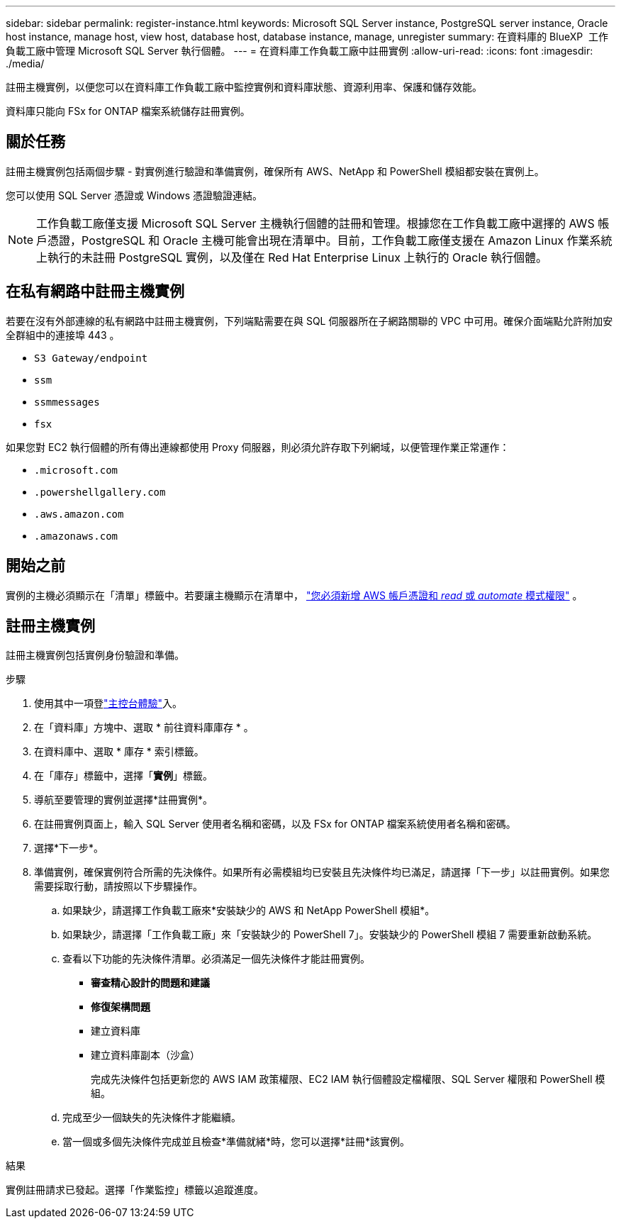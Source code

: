 ---
sidebar: sidebar 
permalink: register-instance.html 
keywords: Microsoft SQL Server instance, PostgreSQL server instance, Oracle host instance, manage host, view host, database host, database instance, manage, unregister 
summary: 在資料庫的 BlueXP  工作負載工廠中管理 Microsoft SQL Server 執行個體。 
---
= 在資料庫工作負載工廠中註冊實例
:allow-uri-read: 
:icons: font
:imagesdir: ./media/


[role="lead"]
註冊主機實例，以便您可以在資料庫工作負載工廠中監控實例和資料庫狀態、資源利用率、保護和儲存效能。

資料庫只能向 FSx for ONTAP 檔案系統儲存註冊實例。



== 關於任務

註冊主機實例包括兩個步驟 - 對實例進行驗證和準備實例，確保所有 AWS、NetApp 和 PowerShell 模組都安裝在實例上。

您可以使用 SQL Server 憑證或 Windows 憑證驗證連結。


NOTE: 工作負載工廠僅支援 Microsoft SQL Server 主機執行個體的註冊和管理。根據您在工作負載工廠中選擇的 AWS 帳戶憑證，PostgreSQL 和 Oracle 主機可能會出現在清單中。目前，工作負載工廠僅支援在 Amazon Linux 作業系統上執行的未註冊 PostgreSQL 實例，以及僅在 Red Hat Enterprise Linux 上執行的 Oracle 執行個體。



== 在私有網路中註冊主機實例

若要在沒有外部連線的私有網路中註冊主機實例，下列端點需要在與 SQL 伺服器所在子網路關聯的 VPC 中可用。確保介面端點允許附加安全群組中的連接埠 443 。

* `S3 Gateway/endpoint`
* `ssm`
* `ssmmessages`
* `fsx`


如果您對 EC2 執行個體的所有傳出連線都使用 Proxy 伺服器，則必須允許存取下列網域，以便管理作業正常運作：

* ``.microsoft.com``
* ``.powershellgallery.com``
* ``.aws.amazon.com``
* ``.amazonaws.com``




== 開始之前

實例的主機必須顯示在「清單」標籤中。若要讓主機顯示在清單中， link:https://docs.netapp.com/us-en/workload-setup-admin/add-credentials.html["您必須新增 AWS 帳戶憑證和 _read_ 或 _automate_ 模式權限"^] 。



== 註冊主機實例

註冊主機實例包括實例身份驗證和準備。

.步驟
. 使用其中一項登link:https://docs.netapp.com/us-en/workload-setup-admin/console-experiences.html["主控台體驗"^]入。
. 在「資料庫」方塊中、選取 * 前往資料庫庫存 * 。
. 在資料庫中、選取 * 庫存 * 索引標籤。
. 在「庫存」標籤中，選擇「*實例*」標籤。
. 導航至要管理的實例並選擇*註冊實例*。
. 在註冊實例頁面上，輸入 SQL Server 使用者名稱和密碼，以及 FSx for ONTAP 檔案系統使用者名稱和密碼。
. 選擇*下一步*。
. 準備實例，確保實例符合所需的先決條件。如果所有必需模組均已安裝且先決條件均已滿足，請選擇「下一步」以註冊實例。如果您需要採取行動，請按照以下步驟操作。
+
.. 如果缺少，請選擇工作負載工廠來*安裝缺少的 AWS 和 NetApp PowerShell 模組*。
.. 如果缺少，請選擇「工作負載工廠」來「安裝缺少的 PowerShell 7」。安裝缺少的 PowerShell 模組 7 需要重新啟動系統。
.. 查看以下功能的先決條件清單。必須滿足一個先決條件才能註冊實例。
+
*** *審查精心設計的問題和建議*
*** *修復架構問題*
*** 建立資料庫
*** 建立資料庫副本（沙盒）
+
完成先決條件包括更新您的 AWS IAM 政策權限、EC2 IAM 執行個體設定檔權限、SQL Server 權限和 PowerShell 模組。



.. 完成至少一個缺失的先決條件才能繼續。
.. 當一個或多個先決條件完成並且檢查*準備就緒*時，您可以選擇*註冊*該實例。




.結果
實例註冊請求已發起。選擇「作業監控」標籤以追蹤進度。
